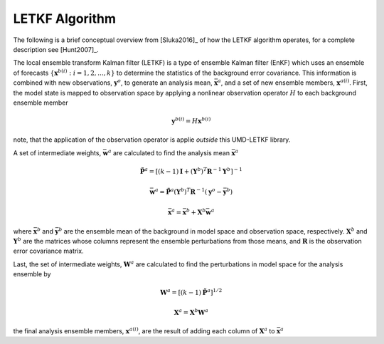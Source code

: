 LETKF Algorithm
====================

The following is a brief conceptual overview from [Sluka2016]_ of how the LETKF algorithm operates, for a complete description see [Hunt2007]_.

The local ensemble transform Kalman filter (LETKF) is a type of ensemble Kalman filter (EnKF) which uses an ensemble of forecasts :math:`\left\{\mathbf{x}^{b(i)} : i = 1,2,...,k \right\}` to determine the statistics of the background error covariance. This information is combined with new observations, :math:`\mathbf{y}^o`, to generate an analysis mean, :math:`\bar{\mathbf{x}}^a`, and a set of new ensemble members, :math:`\mathbf{x}^{a(i)}`. First, the model state is mapped to observation space by applying a nonlinear observation operator :math:`H` to each background ensemble member

.. math::
   \mathbf{y}^{b(i)} = H\mathbf{x}^{b(i)}

note, that the application of the observation operator is applie *outside* this UMD-LETKF library.

A set of intermediate weights, :math:`\bar{\mathbf{w}}^{a}` are calculated to find the analysis mean :math:`\bar{\mathbf{x}}^a`

.. math::
   \tilde{\mathbf{P}}^a =
   \left [
     \left( k-1 \right ) \mathbf{I} +
     \left( \mathbf{Y}^b \right )^T \mathbf{R}^{-1} \mathbf{Y}^b
   \right ]^{-1}

.. math::
   \bar{\mathbf{w}}^a =
   \tilde{\mathbf{P}}^a \left( \mathbf{Y}^b \right)^T \mathbf{R}^{-1}
   \left( \mathbf{y}^o - \bar{\mathbf{y}}^b \right)

.. math::
   \bar{\mathbf{x}}^a =
   \bar{\mathbf{x}}^b + \mathbf{X}^b \bar{\mathbf{w}}^a

where :math:`\bar{\mathbf{x}}^b` and :math:`\bar{\mathbf{y}}^b` are the ensemble mean of the background in model space and observation space, respectively. :math:`\mathbf{X}^b` and :math:`\mathbf{Y}^b` are the matrices whose columns represent the ensemble perturbations from those means, and :math:`\mathbf{R}` is the observation error covariance matrix.

Last, the set of intermediate weights, :math:`\mathbf{W}^a` are calculated to find the perturbations in model space for the analysis ensemble by

.. math::
   \mathbf{W}^a = \left[ \left( k-1 \right) \tilde{\mathbf{P}}^a \right]^{1/2}

.. math::
   \mathbf{X}^a = \mathbf{X}^b \mathbf{W}^a

the final analysis ensemble members, :math:`\mathbf{x}^{a(i)}`, are the result of adding each column of :math:`\mathbf{X}^a` to :math:`\bar{\mathbf{x}}^a`
